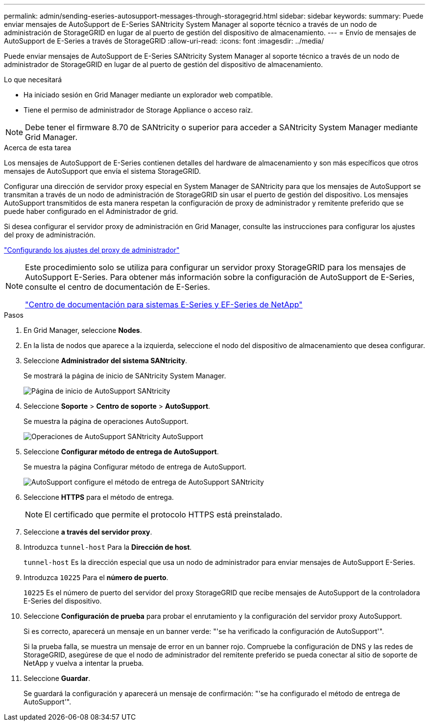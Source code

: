 ---
permalink: admin/sending-eseries-autosupport-messages-through-storagegrid.html 
sidebar: sidebar 
keywords:  
summary: Puede enviar mensajes de AutoSupport de E-Series SANtricity System Manager al soporte técnico a través de un nodo de administración de StorageGRID en lugar de al puerto de gestión del dispositivo de almacenamiento. 
---
= Envío de mensajes de AutoSupport de E-Series a través de StorageGRID
:allow-uri-read: 
:icons: font
:imagesdir: ../media/


[role="lead"]
Puede enviar mensajes de AutoSupport de E-Series SANtricity System Manager al soporte técnico a través de un nodo de administrador de StorageGRID en lugar de al puerto de gestión del dispositivo de almacenamiento.

.Lo que necesitará
* Ha iniciado sesión en Grid Manager mediante un explorador web compatible.
* Tiene el permiso de administrador de Storage Appliance o acceso raíz.



NOTE: Debe tener el firmware 8.70 de SANtricity o superior para acceder a SANtricity System Manager mediante Grid Manager.

.Acerca de esta tarea
Los mensajes de AutoSupport de E-Series contienen detalles del hardware de almacenamiento y son más específicos que otros mensajes de AutoSupport que envía el sistema StorageGRID.

Configurar una dirección de servidor proxy especial en System Manager de SANtricity para que los mensajes de AutoSupport se transmitan a través de un nodo de administración de StorageGRID sin usar el puerto de gestión del dispositivo. Los mensajes AutoSupport transmitidos de esta manera respetan la configuración de proxy de administrador y remitente preferido que se puede haber configurado en el Administrador de grid.

Si desea configurar el servidor proxy de administración en Grid Manager, consulte las instrucciones para configurar los ajustes del proxy de administración.

link:configuring-admin-proxy-settings.html["Configurando los ajustes del proxy de administrador"]

[NOTE]
====
Este procedimiento solo se utiliza para configurar un servidor proxy StorageGRID para los mensajes de AutoSupport E-Series. Para obtener más información sobre la configuración de AutoSupport de E-Series, consulte el centro de documentación de E-Series.

http://mysupport.netapp.com/info/web/ECMP1658252.html["Centro de documentación para sistemas E-Series y EF-Series de NetApp"^]

====
.Pasos
. En Grid Manager, seleccione *Nodes*.
. En la lista de nodos que aparece a la izquierda, seleccione el nodo del dispositivo de almacenamiento que desea configurar.
. Seleccione *Administrador del sistema SANtricity*.
+
Se mostrará la página de inicio de SANtricity System Manager.

+
image::../media/autosupport_santricity_home_page.png[Página de inicio de AutoSupport SANtricity]

. Seleccione *Soporte* > *Centro de soporte* > *AutoSupport*.
+
Se muestra la página de operaciones AutoSupport.

+
image:../media/autosupport_santricity_operations.png["Operaciones de AutoSupport SANtricity AutoSupport"]

. Seleccione *Configurar método de entrega de AutoSupport*.
+
Se muestra la página Configurar método de entrega de AutoSupport.

+
image::../media/autosupport_configure_delivery_santricity.png[AutoSupport configure el método de entrega de AutoSupport SANtricity]

. Seleccione *HTTPS* para el método de entrega.
+

NOTE: El certificado que permite el protocolo HTTPS está preinstalado.

. Seleccione *a través del servidor proxy*.
. Introduzca `tunnel-host` Para la *Dirección de host*.
+
`tunnel-host` Es la dirección especial que usa un nodo de administrador para enviar mensajes de AutoSupport E-Series.

. Introduzca `10225` Para el *número de puerto*.
+
`10225` Es el número de puerto del servidor del proxy StorageGRID que recibe mensajes de AutoSupport de la controladora E-Series del dispositivo.

. Seleccione *Configuración de prueba* para probar el enrutamiento y la configuración del servidor proxy AutoSupport.
+
Si es correcto, aparecerá un mensaje en un banner verde: "'se ha verificado la configuración de AutoSupport'".

+
Si la prueba falla, se muestra un mensaje de error en un banner rojo. Compruebe la configuración de DNS y las redes de StorageGRID, asegúrese de que el nodo de administrador del remitente preferido se pueda conectar al sitio de soporte de NetApp y vuelva a intentar la prueba.

. Seleccione *Guardar*.
+
Se guardará la configuración y aparecerá un mensaje de confirmación: "'se ha configurado el método de entrega de AutoSupport'".


